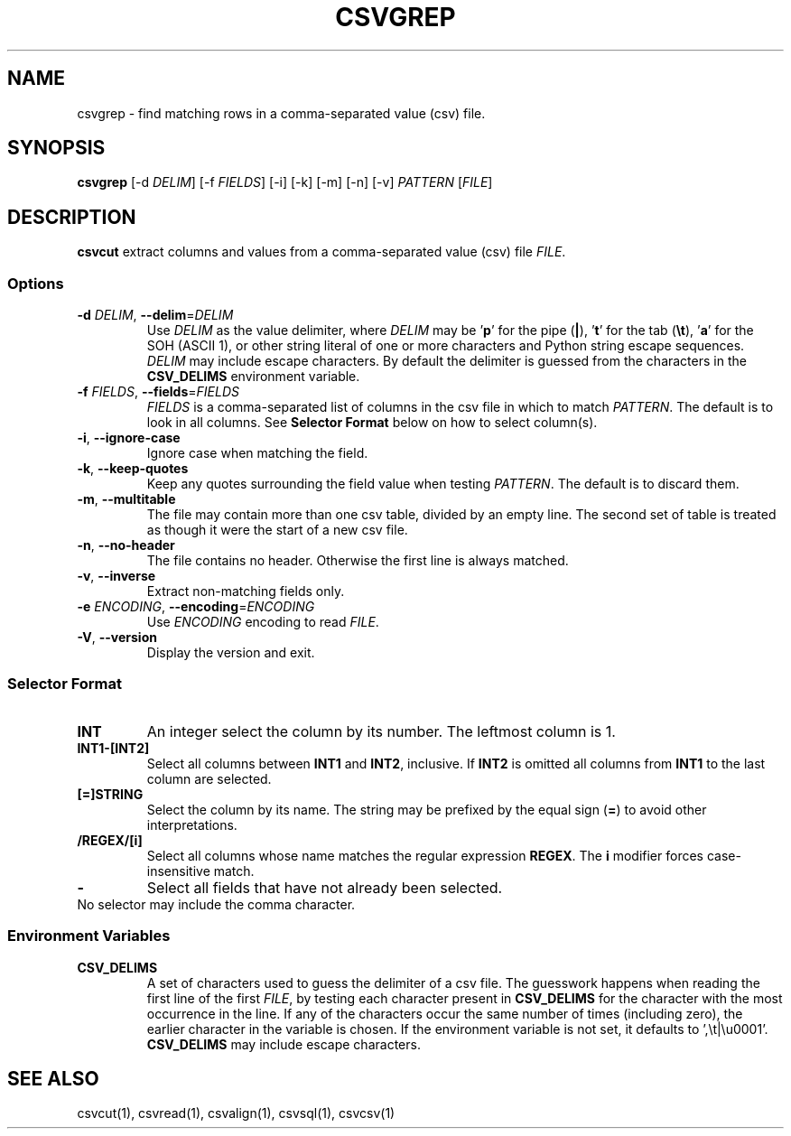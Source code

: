 .TH CSVGREP 1 "03 July 2022"
.SH NAME
csvgrep \- find matching rows in a comma\-separated value (csv) file.
.SH SYNOPSIS
\fBcsvgrep\fP [\-d \fIDELIM\fP] [\-f \fIFIELDS\fP] [\-i] [\-k] [\-m] [\-n] [\-v] \fIPATTERN\fP [\fIFILE\fP]
.SH DESCRIPTION
\fBcsvcut\fP extract columns and values from a comma\-separated value (csv)
file \fIFILE\fP.
.SS Options
.TP
\fB-d\fP \fIDELIM\fP, \fB--delim\fP=\fIDELIM\fP
Use \fIDELIM\fP as the value delimiter, where \fIDELIM\fP may be '\fBp\fP' for
the pipe (\fB|\fP), '\fBt\fP' for the tab (\fB\\t\fP), '\fBa\fP' for the SOH
(ASCII 1), or other string literal of one or more characters and Python string
escape sequences.  \fIDELIM\fP may include escape characters.  By default the
delimiter is guessed from the characters in the \fBCSV_DELIMS\fP environment
variable.
.TP
\fB-f\fP \fIFIELDS\fP, \fB--fields\fP=\fIFIELDS\fP
\fIFIELDS\fP is a comma-separated list of columns in the csv file in which to
match \fIPATTERN\fP.  The default is to look in all columns.  See \fBSelector
Format\fP below on how to select column(s).
.TP
\fB-i\fP, \fB--ignore-case\fP
Ignore case when matching the field.
.TP
\fB-k\fP, \fB--keep-quotes\fP
Keep any quotes surrounding the field value when testing \fIPATTERN\fP.  The
default is to discard them.
.TP
\fB-m\fP, \fB--multitable\fP
The file may contain more than one csv table, divided by an empty line.  The
second set of table is treated as though it were the start of a new csv file.
.TP
\fB-n\fP, \fB--no-header\fP
The file contains no header.  Otherwise the first line is always matched.
.TP
\fB-v\fP, \fB--inverse\fP
Extract non-matching fields only.
.TP
\fB-e\fP \fIENCODING\fP, \fB--encoding\fP=\fIENCODING\fP
Use \fIENCODING\fP encoding to read \fIFILE\fP.
.TP
\fB-V\fP, \fB--version\fP
Display the version and exit.
.SS Selector Format
.TP
\fBINT\fP
An integer select the column by its number.  The leftmost column is 1.
.TP
\fBINT1-[INT2]\fP
Select all columns between \fBINT1\fP and \fBINT2\fP, inclusive.  If \fBINT2\fP
is omitted all columns from \fBINT1\fP to the last column are selected.
.TP
\fB[=]STRING\fP
Select the column by its name.  The string may be prefixed by the equal sign
(\fB=\fP) to avoid other interpretations.
.TP
\fB/REGEX/[i]\fP
Select all columns whose name matches the regular expression \fBREGEX\fP.  The
\fBi\fP modifier forces case-insensitive match.
.TP
\fB-\fP
Select all fields that have not already been selected.
.TP
No selector may include the comma character.
.SS Environment Variables
.TP
\fBCSV_DELIMS\fP
A set of characters used to guess the delimiter of a csv file.  The guesswork
happens when reading the first line of the first \fIFILE\fP, by testing each
character present in \fBCSV_DELIMS\fP for the character with the most
occurrence in the line.  If any of the characters occur the same number of
times (including zero), the earlier character in the variable is chosen.
If the environment variable is not set, it defaults to ',\\t|\\u0001'.
\fBCSV_DELIMS\fP may include escape characters.
.SH "SEE ALSO"
csvcut(1), csvread(1), csvalign(1), csvsql(1), csvcsv(1)
